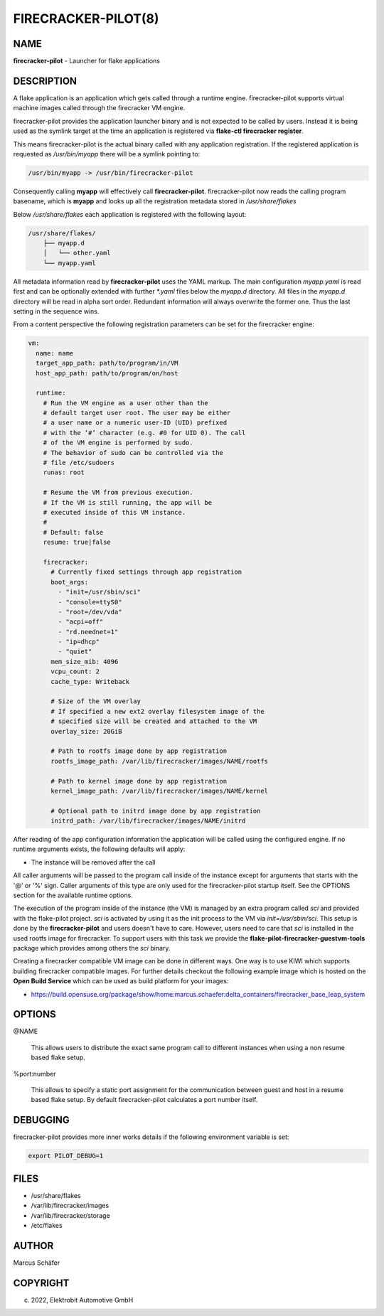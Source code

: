 FIRECRACKER-PILOT(8)
====================

NAME
----

**firecracker-pilot** - Launcher for flake applications

DESCRIPTION
-----------

A flake application is an application which gets called through
a runtime engine. firecracker-pilot supports virtual machine
images called through the firecracker VM engine.

firecracker-pilot provides the application launcher binary and is not expected
to be called by users. Instead it is being used as the symlink target
at the time an application is registered via **flake-ctl firecracker register**.

This means firecracker-pilot is the actual binary called with any application
registration. If the registered application is requested as
`/usr/bin/myapp` there will be a symlink pointing to:

.. code:: bash

   /usr/bin/myapp -> /usr/bin/firecracker-pilot

Consequently calling **myapp** will effectively call **firecracker-pilot**.
firecracker-pilot now reads the calling program basename, which is **myapp**
and looks up all the registration metadata stored in
`/usr/share/flakes`

Below `/usr/share/flakes` each application is registered
with the following layout:

.. code:: bash

   /usr/share/flakes/
       ├── myapp.d
       │   └── other.yaml
       └── myapp.yaml

All metadata information read by **firecracker-pilot** uses the YAML
markup. The main configuration `myapp.yaml` is read first
and can be optionally extended with further `*.yaml` files
below the `myapp.d` directory. All files in the
`myapp.d` directory will be read in alpha sort order.
Redundant information will always overwrite the former one.
Thus the last setting in the sequence wins.

From a content perspective the following registration parameters
can be set for the firecracker engine:

.. code:: yaml

    vm:
      name: name
      target_app_path: path/to/program/in/VM
      host_app_path: path/to/program/on/host

      runtime:
        # Run the VM engine as a user other than the
        # default target user root. The user may be either
        # a user name or a numeric user-ID (UID) prefixed
        # with the ‘#’ character (e.g. #0 for UID 0). The call
        # of the VM engine is performed by sudo.
        # The behavior of sudo can be controlled via the
        # file /etc/sudoers
        runas: root

        # Resume the VM from previous execution.
        # If the VM is still running, the app will be
        # executed inside of this VM instance.
        #
        # Default: false
        resume: true|false

        firecracker:
          # Currently fixed settings through app registration
          boot_args:
            - "init=/usr/sbin/sci"
            - "console=ttyS0"
            - "root=/dev/vda"
            - "acpi=off"
            - "rd.neednet=1"
            - "ip=dhcp"
            - "quiet"
          mem_size_mib: 4096
          vcpu_count: 2
          cache_type: Writeback

          # Size of the VM overlay
          # If specified a new ext2 overlay filesystem image of the
          # specified size will be created and attached to the VM
          overlay_size: 20GiB

          # Path to rootfs image done by app registration
          rootfs_image_path: /var/lib/firecracker/images/NAME/rootfs

          # Path to kernel image done by app registration
          kernel_image_path: /var/lib/firecracker/images/NAME/kernel

          # Optional path to initrd image done by app registration
          initrd_path: /var/lib/firecracker/images/NAME/initrd

After reading of the app configuration information the application
will be called using the configured engine. If no runtime
arguments exists, the following defaults will apply:

- The instance will be removed after the call

All caller arguments will be passed to the program call inside
of the instance except for arguments that starts with the '@'
or '%' sign. Caller arguments of this type are only used for
the firecracker-pilot startup itself. See the OPTIONS section
for the available runtime options.

The execution of the program inside of the instance (the VM)
is managed by an extra program called `sci` and provided with
the flake-pilot project. `sci` is activated by using it as the
init process to the VM via `init=/usr/sbin/sci`. This setup is
done by the **firecracker-pilot** and users doesn't have to care.
However, users need to care that `sci` is installed in the used
rootfs image for firecracker. To support users with this task
we provide the **flake-pilot-firecracker-guestvm-tools** package
which provides among others the `sci` binary.

Creating a firecracker compatible VM image can be done in
different ways. One way is to use KIWI which supports building
firecracker compatible images. For further details checkout
the following example image which is hosted on the
**Open Build Service** which can be used as build platform
for your images:

- https://build.opensuse.org/package/show/home:marcus.schaefer:delta_containers/firecracker_base_leap_system

OPTIONS
-------

@NAME

  This allows users to distribute the exact same program call to different
  instances when using a non resume based flake setup.

%port:number

  This allows to specify a static port assignment for the communication
  between guest and host in a resume based flake setup. By default
  firecracker-pilot calculates a port number itself.


DEBUGGING
---------

firecracker-pilot provides more inner works details if the following
environment variable is set:

.. code:: bash

   export PILOT_DEBUG=1

FILES
-----

* /usr/share/flakes
* /var/lib/firecracker/images
* /var/lib/firecracker/storage
* /etc/flakes

AUTHOR
------

Marcus Schäfer

COPYRIGHT
---------

(c) 2022, Elektrobit Automotive GmbH
